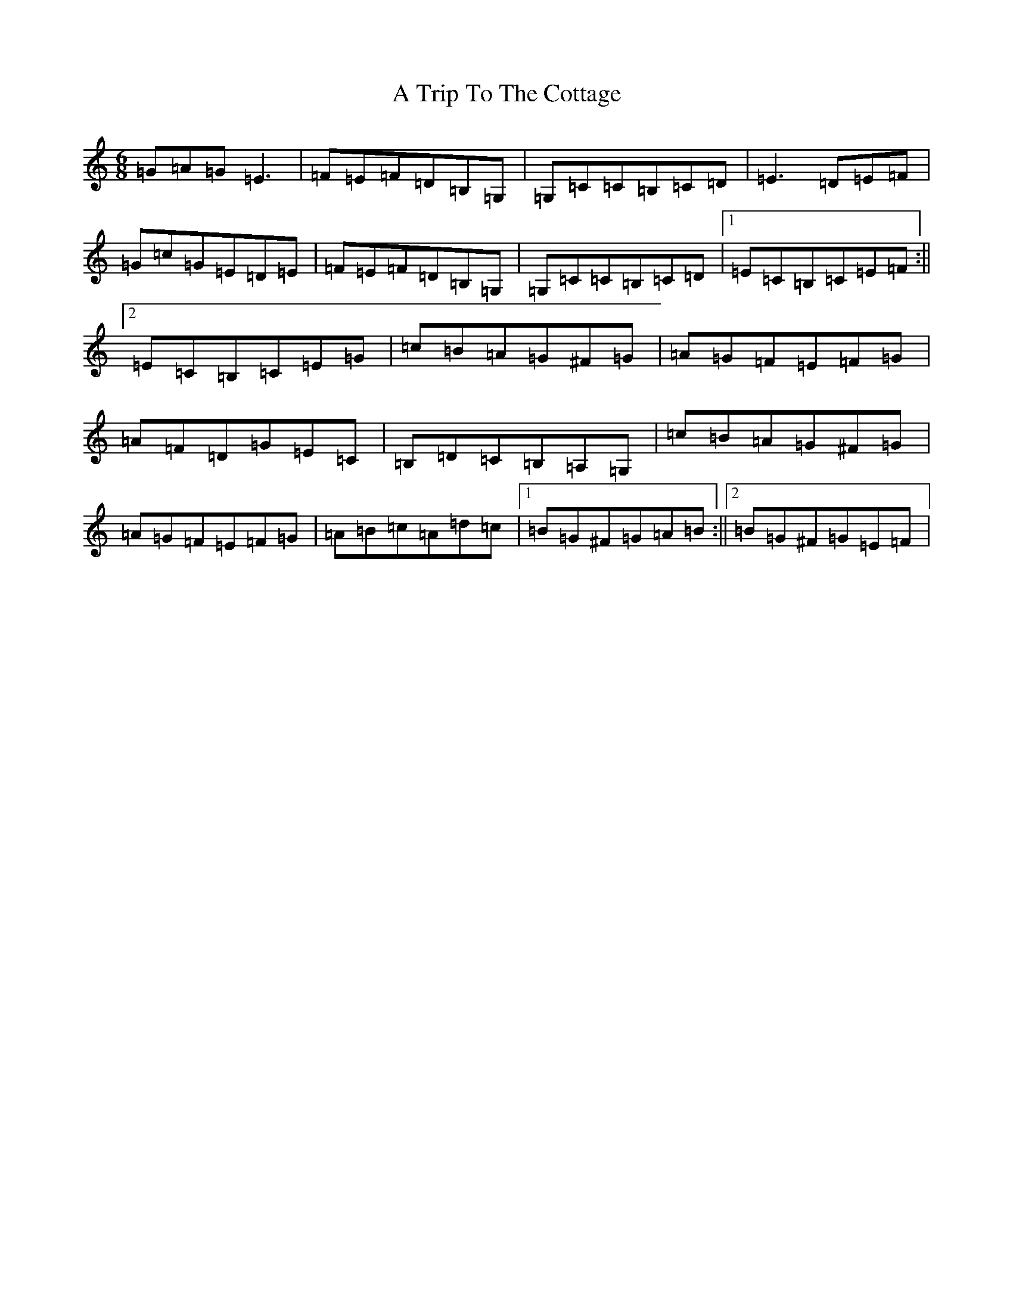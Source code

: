X: 198
T: A Trip To The Cottage
S: https://thesession.org/tunes/833#setting833
R: jig
M:6/8
L:1/8
K: C Major
=G=A=G=E3|=F=E=F=D=B,=G,|=G,=C=C=B,=C=D|=E3=D=E=F|=G=c=G=E=D=E|=F=E=F=D=B,=G,|=G,=C=C=B,=C=D|1=E=C=B,=C=E=F:||2=E=C=B,=C=E=G|=c=B=A=G^F=G|=A=G=F=E=F=G|=A=F=D=G=E=C|=B,=D=C=B,=A,=G,|=c=B=A=G^F=G|=A=G=F=E=F=G|=A=B=c=A=d=c|1=B=G^F=G=A=B:||2=B=G^F=G=E=F|